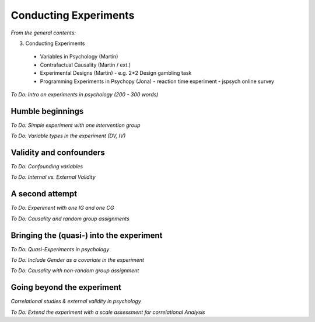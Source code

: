 Conducting Experiments
======================

*From the general contents:*

3. Conducting Experiments
  - Variables in Psychology (Martin)
  - Contrafactual Causality (Martin / ext.)
  - Experimental Designs (Martin)
    - e.g. 2*2 Design gambling task
  - Programming Experiments in Psychopy (Jona)
    - reaction time experiment
    - jspsych online survey


*To Do: Intro on experiments in psychology (200 - 300 words)*

Humble beginnings
^^^^^^^^^^^^^^^^^^^^^^^
*To Do: Simple experiment with one intervention group*

*To Do: Variable types in the experiment (DV, IV)*

Validity and confounders
^^^^^^^^^^^^^^^^^^^^^^^
*To Do: Confounding variables*

*To Do: Internal vs. External Validity*

A second attempt
^^^^^^^^^^^^^^^^^^^^^^^
*To Do: Experiment with one IG and one CG*

*To Do: Causality and random group assignments*

Bringing the (quasi-) into the experiment
^^^^^^^^^^^^^^^^^^^^^^^
*To Do: Quasi-Experiments in psychology*

*To Do: Include Gender as a covariate in the experiment*

*To Do: Causality with non-random group assignment*

Going beyond the experiment
^^^^^^^^^^^^^^^^^^^^^^^
*Correlational studies & external validity in psychology*

*To Do: Extend the experiment with a scale assessment for correlational Analysis*
